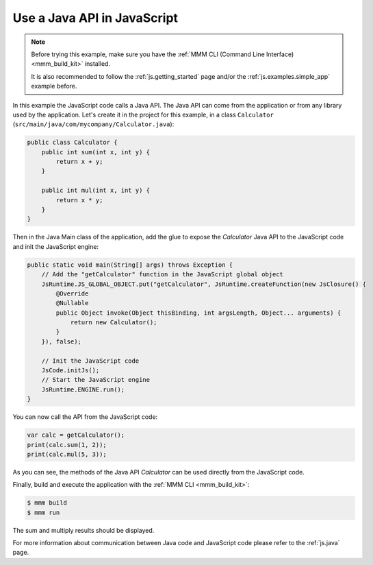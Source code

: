 
Use a Java API in JavaScript
============================

.. note::

    Before trying this example, make sure you have the :ref:`MMM CLI (Command Line Interface) <mmm_build_kit>` installed.

    It is also recommended to follow the :ref:`js.getting_started` page and/or the :ref:`js.examples.simple_app` example before.

In this example the JavaScript code calls a Java API.
The Java API can come from the application or from any library used by the application.
Let's create it in the project for this example, in a class ``Calculator`` (``src/main/java/com/mycompany/Calculator.java``):

.. code-block:: java

    public class Calculator {
        public int sum(int x, int y) {
            return x + y;
        }

        public int mul(int x, int y) {
            return x * y;
        }
    }

Then in the Java Main class of the application, add the glue to expose the `Calculator` Java API to the JavaScript code and init the JavaScript engine:

.. code-block:: java

    public static void main(String[] args) throws Exception {
        // Add the "getCalculator" function in the JavaScript global object
        JsRuntime.JS_GLOBAL_OBJECT.put("getCalculator", JsRuntime.createFunction(new JsClosure() {
            @Override
            @Nullable
            public Object invoke(Object thisBinding, int argsLength, Object... arguments) {
                return new Calculator();
            }
        }), false);

        // Init the JavaScript code
        JsCode.initJs();
        // Start the JavaScript engine
        JsRuntime.ENGINE.run();
    }

You can now call the API from the JavaScript code:

.. code-block:: javascript

    var calc = getCalculator();
    print(calc.sum(1, 2));
    print(calc.mul(5, 3));

As you can see, the methods of the Java API `Calculator` can be used directly from the JavaScript code.

Finally, build and execute the application with the :ref:`MMM CLI <mmm_build_kit>`:

.. code-block:: console

    $ mmm build
    $ mmm run

The sum and multiply results should be displayed.

For more information about communication between Java code and JavaScript code please refer to the :ref:`js.java` page.

..
   | Copyright 2021-2025, MicroEJ Corp. Content in this space is free 
   for read and redistribute. Except if otherwise stated, modification 
   is subject to MicroEJ Corp prior approval.
   | MicroEJ is a trademark of MicroEJ Corp. All other trademarks and 
   copyrights are the property of their respective owners.